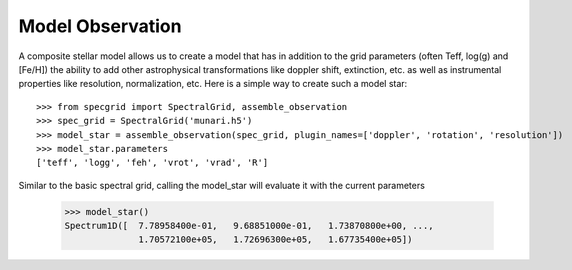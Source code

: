 *****************
Model Observation
*****************


A composite stellar model allows us to create a model that has in addition to
the grid parameters (often Teff, log(g) and [Fe/H]) the ability to add other
astrophysical transformations like doppler shift, extinction, etc. as well as
instrumental properties like resolution, normalization, etc. Here is a simple
way to create such a model star::

    >>> from specgrid import SpectralGrid, assemble_observation
    >>> spec_grid = SpectralGrid('munari.h5')
    >>> model_star = assemble_observation(spec_grid, plugin_names=['doppler', 'rotation', 'resolution'])
    >>> model_star.parameters
    ['teff', 'logg', 'feh', 'vrot', 'vrad', 'R']

Similar to the basic spectral grid, calling the model_star will evaluate it with
the current parameters

    >>> model_star()
    Spectrum1D([  7.78958400e-01,   9.68851000e-01,   1.73870800e+00, ...,
                  1.70572100e+05,   1.72696300e+05,   1.67735400e+05])





